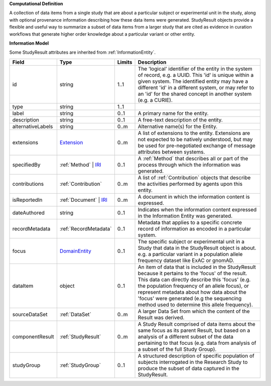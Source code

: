 **Computational Definition**

A collection of data items from a single study that are about a particular subject or experimental unit in the study, along with optional provenance information describing how these data items were generated. StudyResult objects provide a flexible and useful way to summarize a subset of data items from a larger study that are cited as evidence in curation workflows that generate higher order knowledge about a particular variant or other entity.

**Information Model**

Some StudyResult attributes are inherited from :ref:`InformationEntity`.

.. list-table::
   :class: clean-wrap
   :header-rows: 1
   :align: left
   :widths: auto

   *  - Field
      - Type
      - Limits
      - Description
   *  - id
      - string
      - 1..1
      - The 'logical' identifier of the entity in the system of record, e.g. a UUID. This 'id' is unique within a given system. The identified entity may have a different 'id' in a different system, or may refer to an 'id' for the shared concept in another system (e.g. a CURIE).
   *  - type
      - string
      - 1..1
      - 
   *  - label
      - string
      - 0..1
      - A primary name for the entity.
   *  - description
      - string
      - 0..1
      - A free-text description of the entity.
   *  - alternativeLabels
      - string
      - 0..m
      - Alternative name(s) for the Entity.
   *  - extensions
      - `Extension <../../gks-common/common.json#/$defs/Extension>`_
      - 0..m
      - A list of extensions to the entity. Extensions are not expected to be natively understood, but may be used for pre-negotiated exchange of message attributes between systems.
   *  - specifiedBy
      - :ref:`Method` | `IRI <../../gks-common/common-source.json#/$defs/IRI>`_
      - 0..1
      - A :ref:`Method` that describes all or part of the process through which the information was generated.
   *  - contributions
      - :ref:`Contribution`
      - 0..m
      - A list of :ref:`Contribution` objects that describe the activities performed by agents upon this entity.
   *  - isReportedIn
      - :ref:`Document` | `IRI <../../gks-common/common-source.json#/$defs/IRI>`_
      - 0..m
      - A document in which the information content is expressed.
   *  - dateAuthored
      - string
      - 0..1
      - Indicates when the information content expressed in the Information Entity was generated.
   *  - recordMetadata
      - :ref:`RecordMetadata`
      - 0..1
      - Metadata that applies to a specific concrete record of information as encoded in a particular system.
   *  - focus
      - `DomainEntity <../../gks-common/common-source.json#/$defs/DomainEntity>`_
      - 0..1
      - The specific subject or experimental unit in a Study that data in the StudyResult object is about. e.g. a particular variant in a population allele frequency dataset like ExAC or gnomAD.
   *  - dataItem
      - object
      - 0..1
      - An item of data that is included in the StudyResult because it pertains to the 'focus' of the result. This data can directly describe this 'focus' (e.g. the population frequency of an allele focus), or  represent metadata about how data about the 'focus' were generated (e.g the sequencing method used to  determine this allele frequency).
   *  - sourceDataSet
      - :ref:`DataSet`
      - 0..m
      - A larger Data Set from which the content of the Result was derived.
   *  - componentResult
      - :ref:`StudyResult`
      - 0..m
      - A Study Result comprised of data items about the same focus as its parent Result, but based on a analysis of a different subset of the data pertaining to that focus (e.g. data from analysis of a subset of the full Study Group).
   *  - studyGroup
      - :ref:`StudyGroup`
      - 0..1
      - A structured description of specific population of subjects interrogated in the Research Study to produce the subset of data captured in the StudyResult.
